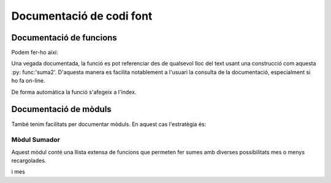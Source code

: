 ===============================
Documentació de codi font
===============================



Documentació de funcions
========================

Podem fer-ho així:

.. function:: suma2(a, b)

   Retorna la suma d'a i b

   :param a: Un enter
   :type a:  int
   :param b: Un altre enter
   :type b:  int
   :returns:   Un enter resultat de sumar a i b
   :rtype: int


Una vegada documentada, la funció es pot referenciar des de qualsevol
lloc del text usant una construcció com aquesta :py: func:'suma2'.
D'aquesta manera es facilita notablement a l'usuari la consulta de la
documentació, especialment si ho fa on-line.

De forma automàtica la funció s'afegeix a l'índex.



Documentació de mòduls
======================

També tenim facilitats per documentar mòduls. En aquest cas l'estratègia és:


Mòdul  Sumador
--------------
.. module:: sumador
   :platform: GNU/Linux
   :synopsis: El mòdul sumador conté diverses operacions.

.. moduleauthor:: Sebas Vila

Aquest mòdul conté una llista extensa de funcions que permeten fer sumes
amb diverses possibilitats mes o menys recargolades.

.. function:: suml(l)

   :param list l: Una llista d'enters
   :return int: La suma dels enters d'l


.. function:: suml2(l)

   :param list l: Una llista d'enters
   :return: La suma dels enters d'l
   :rtype: int

i mes




